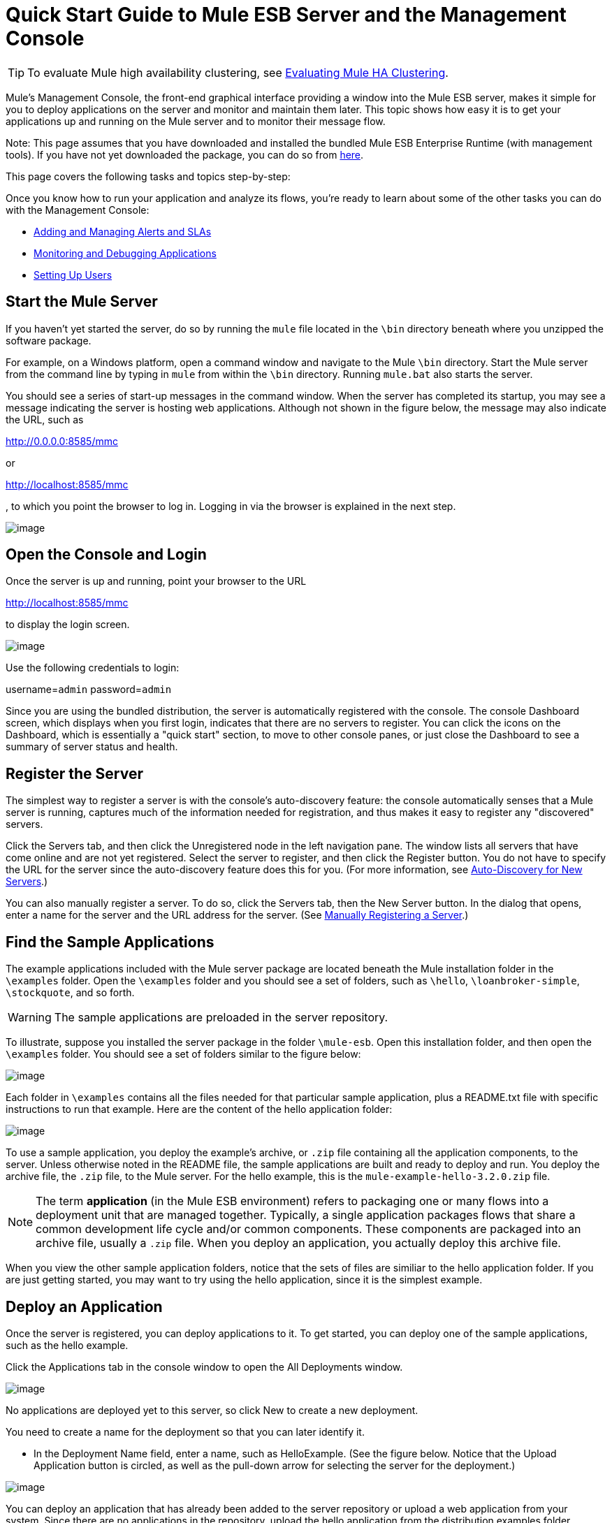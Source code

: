 = Quick Start Guide to Mule ESB Server and the Management Console

[TIP]
To evaluate Mule high availability clustering, see link:/docs/display/33X/Evaluating+Mule+High+Availability+Clusters+Demo[Evaluating Mule HA Clustering].

Mule's Management Console, the front-end graphical interface providing a window into the Mule ESB server, makes it simple for you to deploy applications on the server and monitor and maintain them later. This topic shows how easy it is to get your applications up and running on the Mule server and to monitor their message flow.

Note: This page assumes that you have downloaded and installed the bundled Mule ESB Enterprise Runtime (with management tools). If you have not yet downloaded the package, you can do so from http://www.mulesoft.com/managing-mule-esb-enterprise[here].

This page covers the following tasks and topics step-by-step:

Once you know how to run your application and analyze its flows, you're ready to learn about some of the other tasks you can do with the Management Console:

* link:/docs/display/33X/Adding+and+Managing+Alerts+and+SLAs[Adding and Managing Alerts and SLAs]
* link:/docs/display/33X/Monitoring+and+Debugging+Applications[Monitoring and Debugging Applications]
* link:/docs/display/33X/Setting+Up+Users[Setting Up Users]

== Start the Mule Server

If you haven't yet started the server, do so by running the `mule` file located in the `\bin` directory beneath where you unzipped the software package.

For example, on a Windows platform, open a command window and navigate to the Mule `\bin` directory. Start the Mule server from the command line by typing in `mule` from within the `\bin` directory. Running `mule.bat` also starts the server.

You should see a series of start-up messages in the command window. When the server has completed its startup, you may see a message indicating the server is hosting web applications. Although not shown in the figure below, the message may also indicate the URL, such as

http://0.0.0.0:8585/mmc

or

http://localhost:8585/mmc

, to which you point the browser to log in. Logging in via the browser is explained in the next step.

image:/docs/download/attachments/87687426/url-location.png?version=1&modificationDate=1323902643143[image]

== Open the Console and Login

Once the server is up and running, point your browser to the URL

http://localhost:8585/mmc

to display the login screen.

image:/docs/download/attachments/87687426/mmc-login.png?version=1&modificationDate=1323902643127[image]

Use the following credentials to login:

username=`admin` password=`admin`

Since you are using the bundled distribution, the server is automatically registered with the console. The console Dashboard screen, which displays when you first login, indicates that there are no servers to register. You can click the icons on the Dashboard, which is essentially a "quick start" section, to move to other console panes, or just close the Dashboard to see a summary of server status and health.

== Register the Server

The simplest way to register a server is with the console's auto-discovery feature: the console automatically senses that a Mule server is running, captures much of the information needed for registration, and thus makes it easy to register any "discovered" servers.

Click the Servers tab, and then click the Unregistered node in the left navigation pane. The window lists all servers that have come online and are not yet registered. Select the server to register, and then click the Register button. You do not have to specify the URL for the server since the auto-discovery feature does this for you. (For more information, see link:/docs/display/33X/Working+with+Mule+Server+Instances#WorkingwithMuleServerInstances-ServerAuto-DiscoveryForNewServers[Auto-Discovery for New Servers].)

You can also manually register a server. To do so, click the Servers tab, then the New Server button. In the dialog that opens, enter a name for the server and the URL address for the server. (See link:/docs/display/33X/Working+with+Mule+Server+Instances#WorkingwithMuleServerInstances-RegisteringaServer[Manually Registering a Server].)

== Find the Sample Applications

The example applications included with the Mule server package are located beneath the Mule installation folder in the `\examples` folder. Open the `\examples` folder and you should see a set of folders, such as `\hello`, `\loanbroker-simple`, `\stockquote`, and so forth.

[WARNING]
The sample applications are preloaded in the server repository.

To illustrate, suppose you installed the server package in the folder `\mule-esb`. Open this installation folder, and then open the `\examples` folder. You should see a set of folders similar to the figure below:

image:/docs/download/attachments/87687426/examples-folder2.png?version=1&modificationDate=1323902425222[image]

Each folder in `\examples` contains all the files needed for that particular sample application, plus a README.txt file with specific instructions to run that example. Here are the content of the hello application folder:

image:/docs/download/attachments/87687426/hello-example-folder2.png?version=1&modificationDate=1323902484408[image]

To use a sample application, you deploy the example's archive, or `.zip` file containing all the application components, to the server. Unless otherwise noted in the README file, the sample applications are built and ready to deploy and run. You deploy the archive file, the `.zip` file, to the Mule server. For the hello example, this is the `mule-example-hello-3.2.0.zip` file.

[NOTE]
The term *application* (in the Mule ESB environment) refers to packaging one or many flows into a deployment unit that are managed together. Typically, a single application packages flows that share a common development life cycle and/or common components. These components are packaged into an archive file, usually a `.zip` file. When you deploy an application, you actually deploy this archive file.

When you view the other sample application folders, notice that the sets of files are similiar to the hello application folder. If you are just getting started, you may want to try using the hello application, since it is the simplest example.

== Deploy an Application

Once the server is registered, you can deploy applications to it. To get started, you can deploy one of the sample applications, such as the hello example.

Click the Applications tab in the console window to open the All Deployments window.

image:/docs/download/attachments/87687426/all-deployments2.png?version=1&modificationDate=1323902229899[image]

No applications are deployed yet to this server, so click New to create a new deployment.

You need to create a name for the deployment so that you can later identify it.

* In the Deployment Name field, enter a name, such as HelloExample. (See the figure below. Notice that the Upload Application button is circled, as well as the pull-down arrow for selecting the server for the deployment.)

image:/docs/download/attachments/87687426/deploy-app2.png?version=1&modificationDate=1323902319570[image]

You can deploy an application that has already been added to the server repository or upload a web application from your system. Since there are no applications in the repository, upload the hello application from the distribution examples folder.

* Click the Upload New Application button.
* A dialog box opens through which you can browse to the application file.
* Use the browse dialog to locate the folder in which you installed the Mule server and console, then browse to the \examples\hello folder. Select the hello application ZIP file: `mule-example-hello-3.2.0.zip`.
* Expand the Advanced Options in the lower half of the dialog box to further specify the workspace folder, the name of the application as you want it to appear in the console when deployed on the server, and the application version number. In this example, the workspace folder is /Applications, the deployed name is helloApp, and the version number is changed to 3.2.

image:/docs/download/attachments/87687426/add-application2.png?version=1&modificationDate=1323902229920[image]

* Click Add to complete the upload.

Next, specify the server or servers to which you want the application deployed.

* Use the pull-down list beneath Servers to select a server for deployment. The list includes the registered server and groups of servers.

The screen should look as shown below:

image:/docs/download/attachments/87687426/hello-deploy2.png?version=1&modificationDate=1323902484428[image]

Notice that you can deploy more than one application at a time, and also you can deploy these applications to one or more servers. Click the red X to the right of an application to remove that application from the deployment. Click the red X to the right of a server name to remove that server from the deployment list.

* Click Deploy to deploy the hello application to the server.

You should see a status message in the upper portion of the screen indicating that deployment is in progress. When completed, the status field indicates whether deployment was successful or not. See the figure below.

image:/docs/download/attachments/87687426/deploy-status2.png?version=1&modificationDate=1323902319544[image]

If an error occurred, click the Redeploy button to try to redeploy the application.

* When you click the Deploy button, the application is also saved in the server repository. Click the Save button instead of Deploy to just save the application to the repository without deploying it. You can always deploy the application at a later time.

At any time, you can click the Repository node and see information about this deployment. You can also click the Deployments node and return to the All Deployments screen to see a list of all deployments. From All Deployments, you can select specific deployments, then edit, undeploy, redeploy, or delete them.

== Run the Deployed Application

Run the deployed hello application through another browser window or tab. In that browser window or tab, enter the URL

http://localhost:8888/?name=Ross

(Feel free to use a name other than "Ross" if you want.)

The browser runs the deployed hello example application, which simply takes the name parameter and inserts it within a simple text line. The browser displays output from the application, such as: `Hello Ross, how are you?`

== Verify Flow Details for the Application

After running the application, return to the console window and use the Flows tab along with the Flow Analyzer tab to analyze the application's processing. Flows represent the sum of all the services and processing going on within an application, including routers, transformers, and filters.

Click the Flows tab to see the Flows screen, which displays just the flows that make up this hello application. Since only the hello application is running on one server, you need not select a particular server. There are three simple flows. The table shows a summary of the number of events handled by the application (both processed and received events), along with the average and total event processing time per individual flow (See the figure below.)

image:/docs/download/attachments/87687426/audit-flows2.png?version=1&modificationDate=1323902271413[image]

You control flows from this screen. To do flow analysis, be sure that the application's flows have been started. Check the boxes to select specific flows, then click the Control Flows button and select Start, Pause, or Stop. Options are grayed out if not applicable. By default, flows are generally started.

Click the flow name to see more detailed information about that flow. For example, click the Hello World flow name to open a screen with two tabs. The Summary tab displays summary information about this flow. The Endpoints tab displays information about the endpoints of the flow.

The Summary display includes status data and graphs and data about the different events processed and received (asynchronous and synchronous) by the flow.

image:/docs/download/attachments/87687426/flows-summary2.png?version=1&modificationDate=1323902425198[image]

The Endpoints tab, shown below, displays a table of all endpoints for the flow and data about each endpoint, including the endpoint type, its address, connector information, whether or not it is filtered, if it's synchronous or not, and whether it handles transactions. Click one or more endpoints and, using the Control Endpoints button, start or stop those endpoints.

image:/docs/download/attachments/87687426/flows-endpoints2.png?version=1&modificationDate=1323902425241[image]

== Analyze the Flow of Messages on the Application

Now, what is interesting is to see the flow of messages and the message payloads for the hello application.

In the console window, click the Flow Analyzer tab to see details on the message flows. The Flow Analyzer screen displays the Message List for the application. Before you can see this data, you need to specify the server and application, which you do via the left pane of this screen.

Start by selecting the server from the Select a server pull-down list. After you select the server, the Applications section expands and displays deployed applications (deployments) running on the selected server. After you select the deployment, the Flows section expands and in a similar fashion displays the flows applicable to the selected application(s). For example, the figure below shows how the screen might look after selecting the helloApp deployment and its flows.

image:/docs/download/attachments/87687426/audit-setup2.png?version=1&modificationDate=1323902271432[image]

Click Start (circled in the above figure) to view the message flows. Then, run the application again, or even several times, from the other browser window.

Notice in the console window that when the application is run the Message List portion of the Flow Analyzer screen fills with message data. The Message List at the top of the screen lists the different messages handled by the application. The table identifies each message by its message id, indicates the flow handling the message, the application, the amount of time to process the message, and a time stamp indicating when the message processing occurred.

To see details about a message, click the message id. The Message Details section in the bottom half of the screen displays more details about the selected message.

The figure below is an example of message data you might see for the Hello World flow. Note that the detail panes are synchronized to the selected message processor in the Message Flow pane. That is, the Before/After Payload and Message Properties panes show the specific data for the selected message processor, which in this example is ChoiceRouter.

image:/docs/download/attachments/87687426/message-detail2.png?version=1&modificationDate=1323902604427[image]

The message data for the ChitChat flow is different, as you can see in the next figure:

image:/docs/download/attachments/87687426/message-detail-chitchat2.png?version=1&modificationDate=1323902604451[image]

You can drill down deeper to see further information. In the Message Properties pane, expand the inbound and outbound property nodes to see specific message properties and their before and after values.

image:/docs/download/attachments/87687426/message-properties2.png?version=1&modificationDate=1323902604398[image]

Similarly, you can expand the Before Payload and After Payload panes.

== Clusters

The Management Console gives you the ability to create and manage server clusters. A cluster is a group of linked servers that work closely together. In essence, it's s a virtual server composed of multiple nodes. Once you create and register a cluster, you can deploy applications to it and perform all of the other operations discussed above. Here, for example, is a screen that illustrates deploying an application to a cluster.

image:/docs/download/attachments/87687426/deploy_to_cluster.png?version=1&modificationDate=1323902271389[image]

You can find out more about working with clusters link:/docs/display/33X/Managing+Mule+High+Availability+%28HA%29+Clusters[here].

== Business Events

If you examine the illustration in the Clusters section above, you'll notice that the Management Console includes a new tab labeled Business Events. The Business Events tab gives you visibility into business transactions and events on your Mule servers, allowing you to track and analyze the flow and disposition of particular messages. For example, using the Business Events tab you can do root cause analysis of failures in a message flow. Or you can do compliance testing and see whether particular steps in a process are performed correctly. The following screen illustrates using the Business Events tab to discover whether a discount is properly applied in an order fulfillment process.

image:/docs/download/attachments/87687426/custom-event-discount.png?version=1&modificationDate=1323902271403[image]

The highlighted data in the screen corresponds to custom events that capture specific payload information. Here, the data for an event listed as "Price" shows the customer's discount tier as well as the price before the discount is applied. The data for the event listed as "Price After Discount" shows the price after the discount is applied.

You can find out more about working with the Business Events tab link:/docs/display/33X/Analyzing+Business+Events[here].

== Where To Go From Here

Setting alerts (SLAs) for an application are another important task you do through the console. link:/docs/display/33X/Adding+and+Managing+Alerts+and+SLAs[Adding and Managing Alerts and SLAs] shows you how to get started with alerts.
